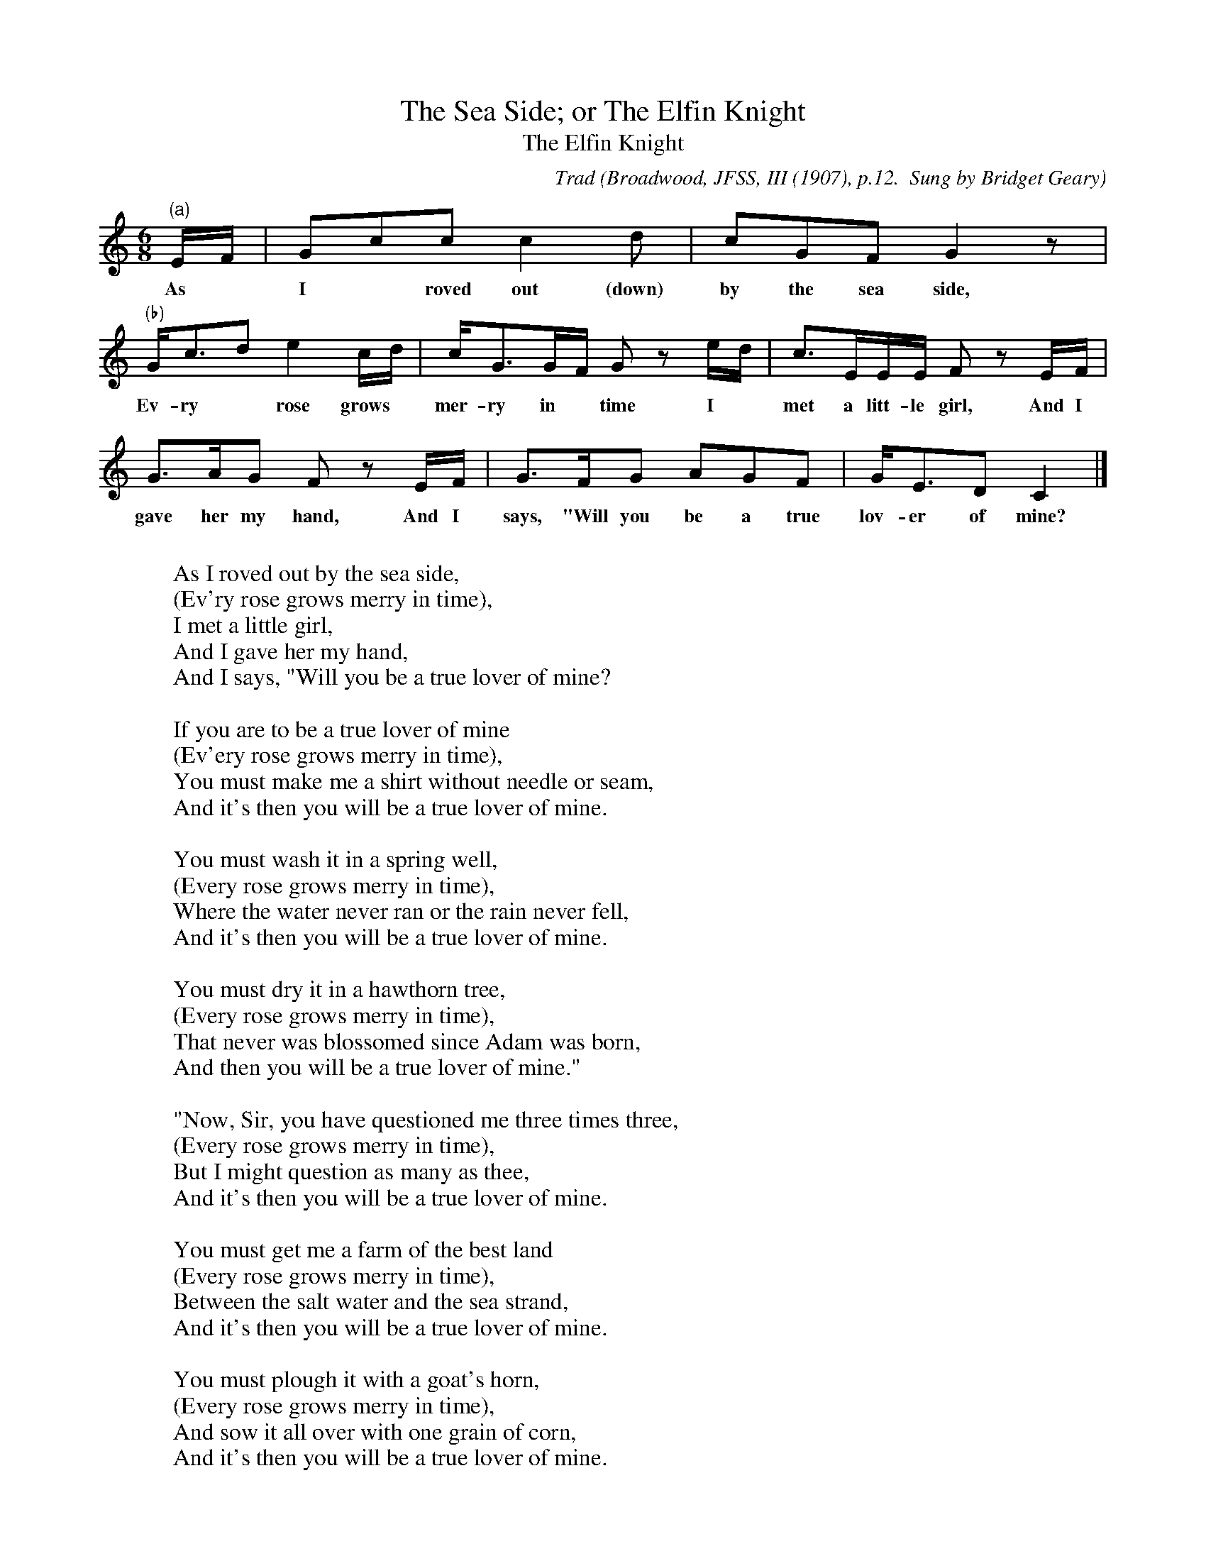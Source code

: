 X:31
T:The Sea Side; or The Elfin Knight
T:The Elfin Knight
B:Bronson
C:Trad
O:Broadwood, JFSS, III (1907), p.12.  Sung by Bridget Geary
O:at Camphire Cappoquin, County Waterford, Ireland, August 1906.
N:Child 2
M:6/8
L:1/8
K:C %Hexatonic ( -7) Ionian/Mixolydian
"(a)"E/F/ | Gcc c2 d | cGF G2 z |
w:As* I* roved out (down) by the sea side,
"(b)"G<cd e2 c/d/ | c<GG/F/ G z e/d/ | c>EE/E/ F z E/F/ |
w:Ev-ry* rose grows* mer-ry in* time I* met a litt-le girl, And I
G>AG F z E/F/ | G>FG AGF | G<ED IC2 |]
w:gave her my hand, And I says, "Will you be a true lov-er of mine?
%alternate bars
%"(a)"F | G2 c c2 d ||"(b)"c2 d e2 d | cGF G z e/d/ ||
W:
W:As I roved out by the sea side,
W:(Ev'ry rose grows merry in time),
W:I met a little girl,
W:And I gave her my hand,
W:And I says, "Will you be a true lover of mine?
W:
W:If you are to be a true lover of mine
W:(Ev'ery rose grows merry in time),
W:You must make me a shirt without needle or seam,
W:And it's then you will be a true lover of mine.
W:
W:You must wash it in a spring well,
W:(Every rose grows merry in time),
W:Where the water never ran or the rain never fell,
W:And it's then you will be a true lover of mine.
W:
W:You must dry it in a hawthorn tree,
W:(Every rose grows merry in time),
W:That never was blossomed since Adam was born,
W:And then you will be a true lover of mine."
W:
W:"Now, Sir, you have questioned me three times three,
W:(Every rose grows merry in time),
W:But I might question as many as thee,
W:And it's then you will be a true lover of mine.
W:
W:You must get me a farm of the best land
W:(Every rose grows merry in time),
W:Between the salt water and the sea strand,
W:And it's then you will be a true lover of mine.
W:
W:You must plough it with a goat's horn,
W:(Every rose grows merry in time),
W:And sow it all over with one grain of corn,
W:And it's then you will be a true lover of mine.
W:
W:You must thrash it in a sparrow's nest,
W:(Every rose grows merry in time),
W:And shake it all out with a cobbler's awl,
W:And it's then you will be a true lover of mine.
W:
W:And when you are done, and finished your work
W:(Every rose grows merry in time),
W:You can come back to me, and I'll give you your shirt,
W:And it's then you will be a true lover of mine!"
